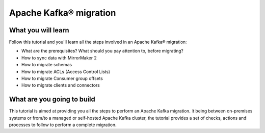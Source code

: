 Apache Kafka® migration
=======================

What you will learn
---------------------------

Follow this tutorial and you'll learn all the steps involved in an Apache Kafka® migration:

* What are the prerequisites? What should you pay attention to, before migrating?
* How to sync data with MirrorMaker 2
* How to migrate schemas
* How to migrate ACLs (Access Control Lists)
* How to migrate Consumer group offsets
* How to migrate clients and connectors


What are you going to build
---------------------------

This tutorial is aimed at providing you all the steps to perform an Apache Kafka migration. It being between on-premises systems or from/to a managed or self-hosted Apache Kafka cluster, the tutorial provides a set of checks, actions and processes to follow to perform a complete migration.

